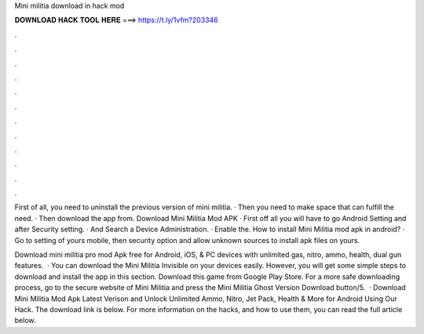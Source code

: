 Mini militia download in hack mod



𝐃𝐎𝐖𝐍𝐋𝐎𝐀𝐃 𝐇𝐀𝐂𝐊 𝐓𝐎𝐎𝐋 𝐇𝐄𝐑𝐄 ===> https://t.ly/1vfm?203346



.



.



.



.



.



.



.



.



.



.



.



.

First of all, you need to uninstall the previous version of mini militia. · Then you need to make space that can fulfill the need. · Then download the app from. Download Mini Militia Mod APK · First off all you will have to go Android Setting and after Security setting. · And Search a Device Administration. · Enable the. How to install Mini Militia mod apk in android? · Go to setting of yours mobile, then security option and allow unknown sources to install apk files on yours.

Download mini militia pro mod Apk free for Android, iOS, & PC devices with unlimited gas, nitro, ammo, health, dual gun features.  · You can download the Mini Militia Invisible on your devices easily. However, you will get some simple steps to download and install the app in this section. Download this game from Google Play Store. For a more safe downloading process, go to the secure website of Mini Militia and press the Mini Militia Ghost Version Download button/5.  · Download Mini Militia Mod Apk Latest Verison and Unlock Unlimited Ammo, Nitro, Jet Pack, Health & More for Android Using Our Hack. The download link is below. For more information on the hacks, and how to use them, you can read the full article below.
